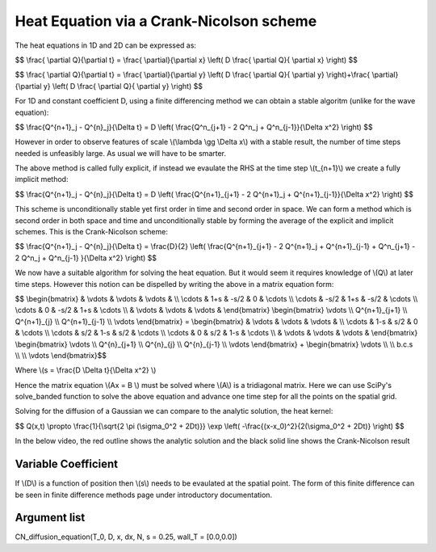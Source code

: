 Heat Equation via a Crank-Nicolson scheme
============================

The heat equations in 1D and 2D can be expressed as:

$$ \\frac{ \\partial Q}{\\partial t} = \\frac{ \\partial}{\\partial x} \\left( D \\frac{ \\partial Q}{ \\partial x} \\right) $$

$$ \\frac{ \\partial Q}{\\partial t} = \\frac{ \\partial}{\\partial y} \\left( D \\frac{ \\partial Q}{ \\partial y} \\right)+\\frac{ \\partial}{\\partial y} \\left( D \\frac{ \\partial Q}{ \\partial y} \\right) $$

For 1D and constant coefficient D, using a finite differencing method we can obtain a stable algoritm (unlike for the wave equation):

$$ \\frac{Q^{n+1}_j - Q^{n}_j}{\\Delta t} = D \\left( \\frac{Q^n_{j+1} - 2 Q^n_j + Q^n_{j-1}}{\\Delta x^2} \\right) $$

However in order to observe features of scale \\(\\lambda \\gg \\Delta x\\) with a stable result, the number of time steps needed is unfeasibly large. As usual we will have to be smarter. 

The above method is called fully explicit, if instead we evaulate the RHS at the time step \\(t_{n+1}\\) we create a fully implicit method:

$$ \\frac{Q^{n+1}_j - Q^{n}_j}{\\Delta t} = D \\left( \\frac{Q^{n+1}_{j+1} - 2 Q^{n+1}_j + Q^{n+1}_{j-1}}{\\Delta x^2} \\right) $$

This scheme is unconditionally stable yet first order in time and second order in space. We can form a method which is second order in both space and time and unconditionally stable by forming the average of the explicit and implicit schemes. This is the Crank-Nicolson scheme:

$$ \\frac{Q^{n+1}_j - Q^{n}_j}{\\Delta t} = \\frac{D}{2} \\left( \\frac{Q^{n+1}_{j+1} - 2 Q^{n+1}_j + Q^{n+1}_{j-1} + Q^n_{j+1} - 2 Q^n_j + Q^n_{j-1} }{\\Delta x^2} \\right) $$

We now have a suitable algorithm for solving the heat equation. But it would seem it requires knowledge of \\(Q\\) at later time steps. However this notion can be dispelled by writing the above in a matrix equation form:

$$ \\begin{bmatrix} & \\vdots & \\vdots & \\vdots & \\\\ \\cdots & 1+s & -s/2 & 0 & \\cdots \\\\ \\cdots & -s/2 & 1+s & -s/2 & \\cdots \\\\ \\cdots & 0 & -s/2 & 1+s & \\cdots \\\\ & \\vdots & \\vdots & \\vdots & \\end{bmatrix} \\begin{bmatrix} \\vdots \\\\ Q^{n+1}_{j+1} \\\\ Q^{n+1}_{j} \\\\ Q^{n+1}_{j-1} \\\\ \\vdots \\end{bmatrix} = \\begin{bmatrix} & \\vdots & \\vdots & \\vdots & \\\\ \\cdots & 1-s & s/2 & 0 & \\cdots \\\\ \\cdots & s/2 & 1-s & s/2 & \\cdots \\\\ \\cdots & 0 & s/2 & 1-s & \\cdots \\\\ & \\vdots & \\vdots & \\vdots & \\end{bmatrix} \\begin{bmatrix} \\vdots \\\\ Q^{n}_{j+1} \\\\ Q^{n}_{j} \\\\ Q^{n}_{j-1} \\\\ \\vdots \\end{bmatrix} + \\begin{bmatrix} \\vdots \\\\  \\\\ b.c.s \\\\  \\\\ \\vdots \\end{bmatrix}$$

Where \\(s = \\frac{D \\Delta t}{\\Delta x^2} \\)

Hence the matrix equation \\(Ax = B \\) must be solved where \\(A\\) is a tridiagonal matrix. Here we can use SciPy's solve_banded function to solve the above equation and advance one time step for all the points on the spatial grid.

Solving for the diffusion of a Gaussian we can compare to the analytic solution, the heat kernel:

$$ Q(x,t) \\propto \\frac{1}{\\sqrt{2 \\pi (\\sigma_0^2 + 2Dt)}} \\exp \\left( -\\frac{(x-x_0)^2}{2(\\sigma_0^2 + 2Dt)}  \\right) $$

In the below video, the red outline shows the analytic solution and the black solid line shows the Crank-Nicolson result

.. raw:: html

 <video width="320" height="240" controls>
   <source src="https://raw.githubusercontent.com/PyCav/PyCav-Library/master/docs/source/api/pde/kernel.mp4" type="video/mp4">
 Your browser does not support the video tag.
 </video> 

Variable Coefficient
^^^^^^^^^^^^^^^^^

If \\(D\\) is a function of position then \\(s\\) needs to be evaulated at the spatial point. The form of this finite difference can be seen in finite difference methods page under introductory documentation.

Argument list
^^^^^^^^^^^^^^^^

CN_diffusion_equation(T_0, D, x, dx, N, s = 0.25, wall_T = [0.0,0.0])